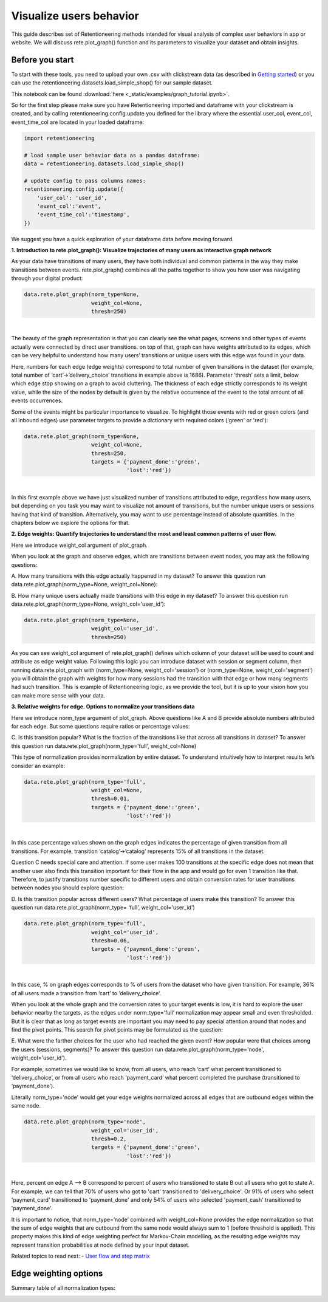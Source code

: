 Visualize users behavior
~~~~~~~~~~~~~~~~~~~~~~~~

This guide describes set of Retentioneering methods intended for visual analysis
of complex user behaviors in app or website. We will discuss rete.plot_graph()
function and its parameters to visualize your dataset and obtain insights.

Before you start
================

To start with these tools, you need to upload your own .csv with clickstream
data (as described in `Getting started <https://retentioneering.github.io/retentioneering-tools/_build/html/getting_started.html>`__)
or you can use the retentioneering.datasets.load_simple_shop() for our sample dataset.

This notebook can be found :download:`here <_static/examples/graph_tutorial.ipynb>`.

So for the first step please make sure you have Retentioneering imported and dataframe
with your clickstream is created, and by calling retentioneering.config.update you
defined for the library where the essential user_col, event_col, event_time_col are
located in your loaded dataframe:

.. code:: ipython3

    import retentioneering

    # load sample user behavior data as a pandas dataframe:
    data = retentioneering.datasets.load_simple_shop()

    # update config to pass columns names:
    retentioneering.config.update({
        'user_col': 'user_id',
        'event_col':'event',
        'event_time_col':'timestamp',
    })

We suggest you have a quick exploration of your dataframe data before moving forward.

**1. Introduction to rete.plot_graph(): Visualize trajectories of many users as interactive graph network**

As your data have transitions of many users, they have both individual and
common patterns in the way they make transitions between events. rete.plot_graph() combines
all the paths together to show you how user was navigating through your digital product:

.. code:: ipython3

    data.rete.plot_graph(norm_type=None,
                         weight_col=None,
                         thresh=250)

.. raw:: html


            <iframe
                width="700"
                height="600"
                src="_static/plot_graph/index_0.html"
                frameborder="0"
                allowfullscreen
            ></iframe>

|

The beauty of the graph representation is that you can clearly see the what pages, screens
and other types of events actually were connected by direct user transitions. on top of that,
graph can have weights attributed to its edges, which can be very helpful to understand how
many users’ transitions or unique users with this edge was found in your data.

Here, numbers for each edge (edge weights) correspond to total number of given transitions
in the dataset (for example, total number of ‘cart’->’delivery_choice’ transitions in
example above is 1686). Parameter ‘thresh’ sets a limit, below which edge stop showing
on a graph to avoid cluttering. The thickness of each edge strictly corresponds to its
weight value, while the size of the nodes by default is given by the relative occurrence
of the event to the total amount of all events occurrences.

Some of the events might be particular importance to visualize. To highlight those events with
red or green colors (and all inbound edges) use parameter targets to provide a dictionary with
required colors ('green' or 'red'):

.. code:: ipython3

    data.rete.plot_graph(norm_type=None,
                         weight_col=None,
                         thresh=250,
                         targets = {'payment_done':'green',
                                    'lost':'red'})

.. raw:: html


            <iframe
                width="700"
                height="600"
                src="_static/plot_graph/index_1.html"
                frameborder="0"
                allowfullscreen
            ></iframe>

|

In this first example above we have just visualized number of transitions
attributed to edge, regardless how many users, but depending on you task you
may want to visualize not amount of transitions, but the number unique users or
sessions having that kind of transition. Alternatively, you may want to use
percentage instead of absolute quantities. In the chapters below we explore
the options for that.

**2. Edge weights: Quantify trajectories to understand the most and least common patterns of user flow.**

Here we introduce weight_col argument of plot_graph.

When you look at the graph and observe edges, which are transitions between event nodes,
you may ask the following questions:

A.	How many transitions with this edge actually happened in my dataset?
To answer this question run data.rete.plot_graph(norm_type=None, weight_col=None):

B.	How many unique users actually made transitions with this edge in my dataset?
To answer this question run data.rete.plot_graph(norm_type=None, weight_col='user_id'):

.. code:: ipython3

    data.rete.plot_graph(norm_type=None,
                         weight_col='user_id',
                         thresh=250)

As you can see weight_col argument of rete.plot_graph() defines which
column of your dataset will be used to count and attribute as edge weight value.
Following this logic you can introduce dataset with session or segment column,
then running data.rete.plot_graph with (norm_type=None, weight_col='session')
or (norm_type=None, weight_col='segment') you will obtain the graph with weights
for how many sessions had the transition with that edge or how many segments had
such transition. This is example of Retentioneering logic, as we provide the tool,
but it is up to your vision how you can make more sense with your data.

**3. Relative weights for edge. Options to normalize your transitions data**

Here we introduce norm_type argument of plot_graph. Above questions like A and B
provide absolute numbers attributed for each edge. But some questions require
ratios or percentage values:

C. Is this transition popular? What is the fraction of the transitions
like that across all transitions in dataset? To answer this question run
data.rete.plot_graph(norm_type='full', weight_col=None)

This type of normalization provides normalization by entire dataset.
To understand intuitively how to interpret results let’s consider an example:

.. code:: ipython3

    data.rete.plot_graph(norm_type='full',
                         weight_col=None,
                         thresh=0.01,
                         targets = {'payment_done':'green',
                                    'lost':'red'})

.. raw:: html


            <iframe
                width="700"
                height="600"
                src="_static/plot_graph/index_2.html"
                frameborder="0"
                allowfullscreen
            ></iframe>

|

In this case percentage values shown on the graph edges indicates the percentage
of given transition from all transitions. For example, transition ‘catalog’->’catalog’
represents 15% of all transitions in the dataset.

Question C needs special care and attention. If some user makes 100 transitions at
the specific edge does not mean that another user also finds this transition important
for their flow in the app and would go for even 1 transition like that. Therefore,
to justify transitions number specific to different users and obtain conversion rates
for user transitions between nodes you should explore question:

D. Is this transition popular across different users? What percentage of users make
this transition? To answer this question run data.rete.plot_graph(norm_type= ‘full’, weight_col='user_id')


.. code:: ipython3

    data.rete.plot_graph(norm_type='full',
                         weight_col='user_id',
                         thresh=0.06,
                         targets = {'payment_done':'green',
                                    'lost':'red'})

.. raw:: html


            <iframe
                width="700"
                height="600"
                src="_static/plot_graph/index_3.html"
                frameborder="0"
                allowfullscreen
            ></iframe>
|

In this case, % on graph edges corresponds to % of users from the dataset who have given
transition. For example, 36% of all users made a transition from ‘cart’ to ‘delivery_choice’.

When you look at the whole graph and the conversion rates to your target events is low,
it is hard to explore the user behavior nearby the targets, as the edges under norm_type=’full’
normalization may appear small and even thresholded. But it is clear that as long as target
events are important you may need to pay special attention around that nodes and find the
pivot points. This search for pivot points may be formulated as the question:

E. What were the farther choices for the user who had reached the given event? How popular were that choices among the users (sessions, segments)?
To answer this question run data.rete.plot_graph(norm_type='node', weight_col='user_id').


For example, sometimes we would like to know, from all users, who reach ‘cart’ what
percent transitioned to ‘delivery_choice’, or from all users who reach ‘payment_card’
what percent completed the purchase (transitioned to ‘payment_done’).

Literally norm_type='node' would get your edge weights normalized across all edges
that are outbound edges within the same node.

.. code:: ipython3

    data.rete.plot_graph(norm_type='node',
                         weight_col='user_id',
                         thresh=0.2,
                         targets = {'payment_done':'green',
                                    'lost':'red'})

.. raw:: html


            <iframe
                width="700"
                height="600"
                src="_static/plot_graph/index_4.html"
                frameborder="0"
                allowfullscreen
            ></iframe>
|

Here, percent on edge A --> B correspond to percent of users who transtioned to state B
out all users who got to state A. For example, we can tell that 70% of users who got to 'cart'
transitioned to 'delivery_choice'. Or 91% of users who select 'payment_card' transitioned to
'payment_done' and only 54% of users who selected 'payment_cash' transitioned to 'payment_done'.

It is important to notice, that norm_type=’node’ combined with weight_col=None provides
the edge normalization so that the sum of edge weights that are outbound from the same
node would always sum to 1 (before threshold is applied). This property makes this kind
of edge weighting perfect for Markov-Chain modelling, as the resulting edge weights may
represent transition probabilities at node defined by your input dataset.

Related topics to read next:
-	`User flow and step matrix <https://retentioneering.github.io/retentioneering-tools/_build/html/step_matrix.html>`__

Edge weighting options
======================

Summary table of all normalization types:

.. image:: _static/plot_graph/norm_types.svg